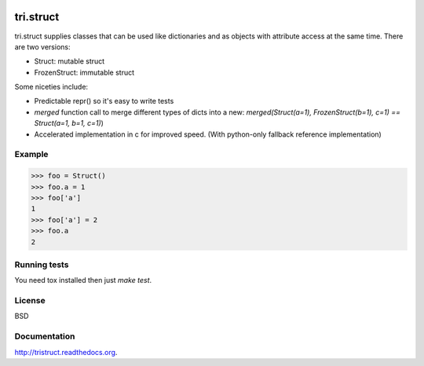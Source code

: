 .. image:: https://travis-ci.org/TriOptima/tri.struct.svg?branch=master
    :target: https://travis-ci.org/TriOptima/tri.struct
.. image:: http://codecov.io/github/TriOptima/tri.struct/coverage.svg?branch=master
    :target: http://codecov.io/github/TriOptima/tri.struct?branch=master

tri.struct
==========

tri.struct supplies classes that can be used like dictionaries and as objects with attribute access at the same time. There are two versions:

- Struct: mutable struct
- FrozenStruct: immutable struct

Some niceties include:

- Predictable repr() so it's easy to write tests
- `merged` function call to merge different types of dicts into a new: `merged(Struct(a=1), FrozenStruct(b=1), c=1) == Struct(a=1, b=1, c=1)`)
- Accelerated implementation in c for improved speed. (With python-only fallback reference implementation)

Example
-------

.. code:: python

    >>> foo = Struct()
    >>> foo.a = 1
    >>> foo['a']
    1
    >>> foo['a'] = 2
    >>> foo.a
    2


Running tests
-------------

You need tox installed then just `make test`.


License
-------

BSD


Documentation
-------------

http://tristruct.readthedocs.org.
